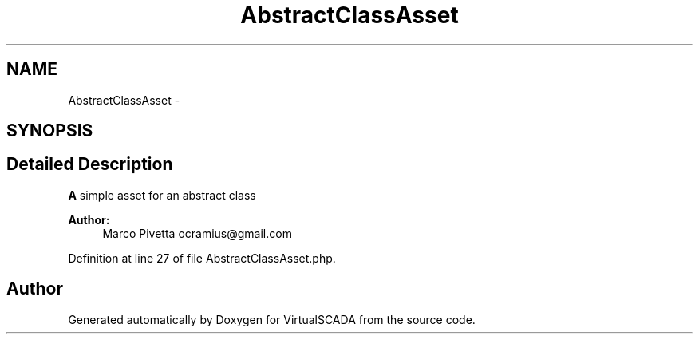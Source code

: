 .TH "AbstractClassAsset" 3 "Tue Apr 14 2015" "Version 1.0" "VirtualSCADA" \" -*- nroff -*-
.ad l
.nh
.SH NAME
AbstractClassAsset \- 
.SH SYNOPSIS
.br
.PP
.SH "Detailed Description"
.PP 
\fBA\fP simple asset for an abstract class
.PP
\fBAuthor:\fP
.RS 4
Marco Pivetta ocramius@gmail.com 
.RE
.PP

.PP
Definition at line 27 of file AbstractClassAsset\&.php\&.

.SH "Author"
.PP 
Generated automatically by Doxygen for VirtualSCADA from the source code\&.
